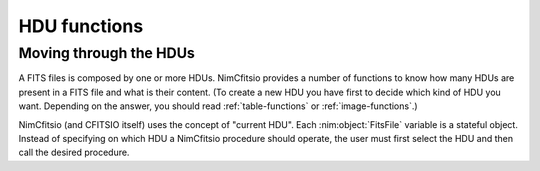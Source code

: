 HDU functions
=============

Moving through the HDUs
-----------------------

A FITS files is composed by one or more HDUs. NimCfitsio provides a
number of functions to know how many HDUs are present in a FITS file
and what is their content. (To create a new HDU you have first to
decide which kind of HDU you want. Depending on the answer, you should
read :ref:`table-functions` or :ref:`image-functions`.)

.. nim:enum:: HduType = enum Any = -1, Image = 0, AsciiTable = 1, BinaryTable = 2

  HDU types recognized by NimCfitsio. The ``Any`` type is used by
  functions which perform searches on the available HDUs in a file.
  See the FITS specification documents for further information about
  the other types.

NimCfitsio (and CFITSIO itself) uses the concept of "current HDU".
Each :nim:object:`FitsFile` variable is a stateful object. Instead of
specifying on which HDU a NimCfitsio procedure should operate, the
user must first select the HDU and then call the desired procedure.

.. nim:proc:: proc moveToAbsHdu(fileObj : var FitsFile, num : int) : HduType

  Select the HDU at position *idx* as the HDU to be used for any
  following operation on the FITS file. The value of *num* must be
  between 1 and the value returned by :nim:proc:`getNumberOfHdus`.

.. nim:proc:: proc moveToRelHdu(fileObj : var FitsFile, num : int) : HduType

  Move the current HDU by *num* positions. If *num* is 0, this is a
  no-op. Positive as well as negative values are allowed.

.. nim:proc:: proc moveToNamedHdu(fileObj : var FitsFile, hduType : HduType, name : string, ver : int = 0)

  Move to the HDU whose name is *name*. If *ver* is not zero, then the
  HDU must match the version number as well as the name.

  If no matching HDU are found, a :nim:object:`EFitsException` is raised.

.. nim:proc:: proc getNumberOfHdus(fileObj : var FitsFile) : int

  Return the number of HDUs in the FITS file.
